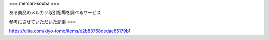 ===
mercari-souba
===

ある商品のメルカリ取引相場を調べるサービス


参考にさせていただいた記事
===

https://qiita.com/kiyo-tomo/items/e2b83768dedae65179b1

